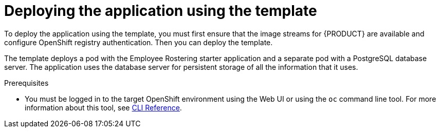 [id='er-deploy-template-con']
= Deploying the application using the template

To deploy the application using the template, you must first ensure that the image streams for {PRODUCT} are available and configure OpenShift registry authentication. Then you can deploy the template.

The template deploys a pod with the Employee Rostering starter application and a separate pod with a PostgreSQL database server. The application uses the database server for persistent storage of all the information that it uses.

.Prerequisites
* You must be logged in to the target OpenShift environment using the Web UI or using the `oc` command line tool. For more information about this tool, see https://access.redhat.com/documentation/en-us/openshift_container_platform/3.11/html-single/cli_reference/[CLI Reference].

